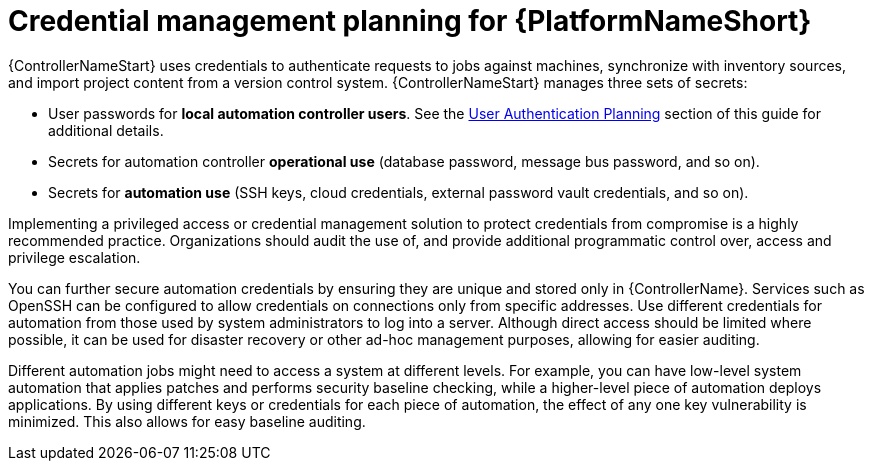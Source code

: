 // Module included in the following assemblies:
// downstream/assemblies/aap-hardening/assembly-intro-to-aap-hardening.adoc

[id="con-credential-management-planning_{context}"]

= Credential management planning for {PlatformNameShort}

[role="_abstract"]

{ControllerNameStart} uses credentials to authenticate requests to jobs against machines, synchronize with inventory sources, and import project content from a version control system. {ControllerNameStart} manages three sets of secrets:

* User passwords for *local automation controller users*. See the xref:con-user-authentication-planning_hardening-aap[User Authentication Planning] section of this guide for additional details.
* Secrets for automation controller *operational use* (database password, message bus password, and so on).
* Secrets for *automation use* (SSH keys, cloud credentials, external password vault credentials, and so on).

Implementing a privileged access or credential management solution to protect credentials from compromise is a highly recommended practice. Organizations should audit the use of, and provide additional programmatic control over, access and privilege escalation.

You can further secure automation credentials by ensuring they are unique and stored only in {ControllerName}. Services such as OpenSSH can be configured to allow credentials on connections only from specific addresses. Use different credentials for automation from those used by system administrators to log into a server. Although direct access should be limited where possible, it can be used for disaster recovery or other ad-hoc management purposes, allowing for easier auditing.

Different automation jobs might need to access a system at different levels. For example, you can have low-level system automation that applies patches and performs security baseline checking, while a higher-level piece of automation deploys applications. By using different keys or credentials for each piece of automation, the effect of any one key vulnerability is minimized. This also allows for easy baseline auditing.
